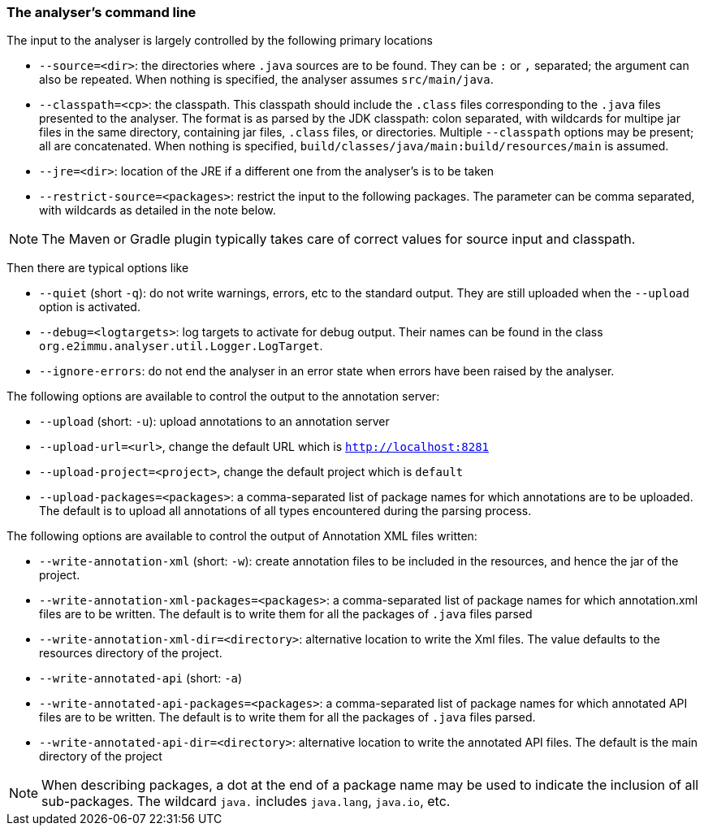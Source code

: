 
=== The analyser's command line

The input to the analyser is largely controlled by the following primary locations

- `--source=<dir>`: the directories where `.java` sources are to be found.
They can be `:` or `,` separated; the argument can also be repeated.
When nothing is specified, the analyser assumes `src/main/java`.
- `--classpath=<cp>`: the classpath.
This classpath should include the `.class` files corresponding to the `.java` files presented to the analyser.
The format is as parsed by the JDK classpath: colon separated, with wildcards for multipe jar files in the same directory, containing jar files, `.class` files, or directories.
Multiple `--classpath` options may be present; all are concatenated.
When nothing is specified, `build/classes/java/main:build/resources/main` is assumed.
- `--jre=<dir>`: location of the JRE if a different one from the analyser's is to be taken
- `--restrict-source=<packages>`: restrict the input to the following packages.
The parameter can be comma separated, with wildcards as detailed in the note below.

NOTE: The Maven or Gradle plugin typically takes care of correct values for source input and classpath.

Then there are typical options like

- `--quiet` (short `-q`): do not write warnings, errors, etc to the standard output.
They are still uploaded when the `--upload` option is activated.
- `--debug=<logtargets>`: log targets to activate for debug output. Their names can be found in the class `org.e2immu.analyser.util.Logger.LogTarget`.
- `--ignore-errors`: do not end the analyser in an error state when errors have been raised by the analyser.

The following options are available to control the output to the annotation server:

- `--upload` (short: `-u`): upload annotations to an annotation server
- `--upload-url=<url>`, change the default URL which is `http://localhost:8281`
- `--upload-project=<project>`, change the default project which is `default`
- `--upload-packages=<packages>`: a comma-separated list of package names for which annotations are to be uploaded.
The default is to upload all annotations of all types encountered during the parsing process.

The following options are available to control the output of Annotation XML files written:

- `--write-annotation-xml` (short: `-w`): create annotation files to be included in the resources, and hence the jar of the project.
- `--write-annotation-xml-packages=<packages>`: a comma-separated list of package names for which annotation.xml files are to be written.
The default is to write them for all the packages of `.java` files parsed
- `--write-annotation-xml-dir=<directory>`: alternative location to write the Xml files.
The value defaults to the resources directory of the project.
- `--write-annotated-api` (short: `-a`)
- `--write-annotated-api-packages=<packages>`: a comma-separated list of package names for which annotated API files are to be written.
The default is to write them for all the packages of `.java` files parsed.
- `--write-annotated-api-dir=<directory>`: alternative location to write the annotated API files.
The default is the main directory of the project

NOTE: When describing packages, a dot at the end of a package name may be used to indicate the inclusion of all sub-packages.
The wildcard `java.` includes `java.lang`, `java.io`, etc.
